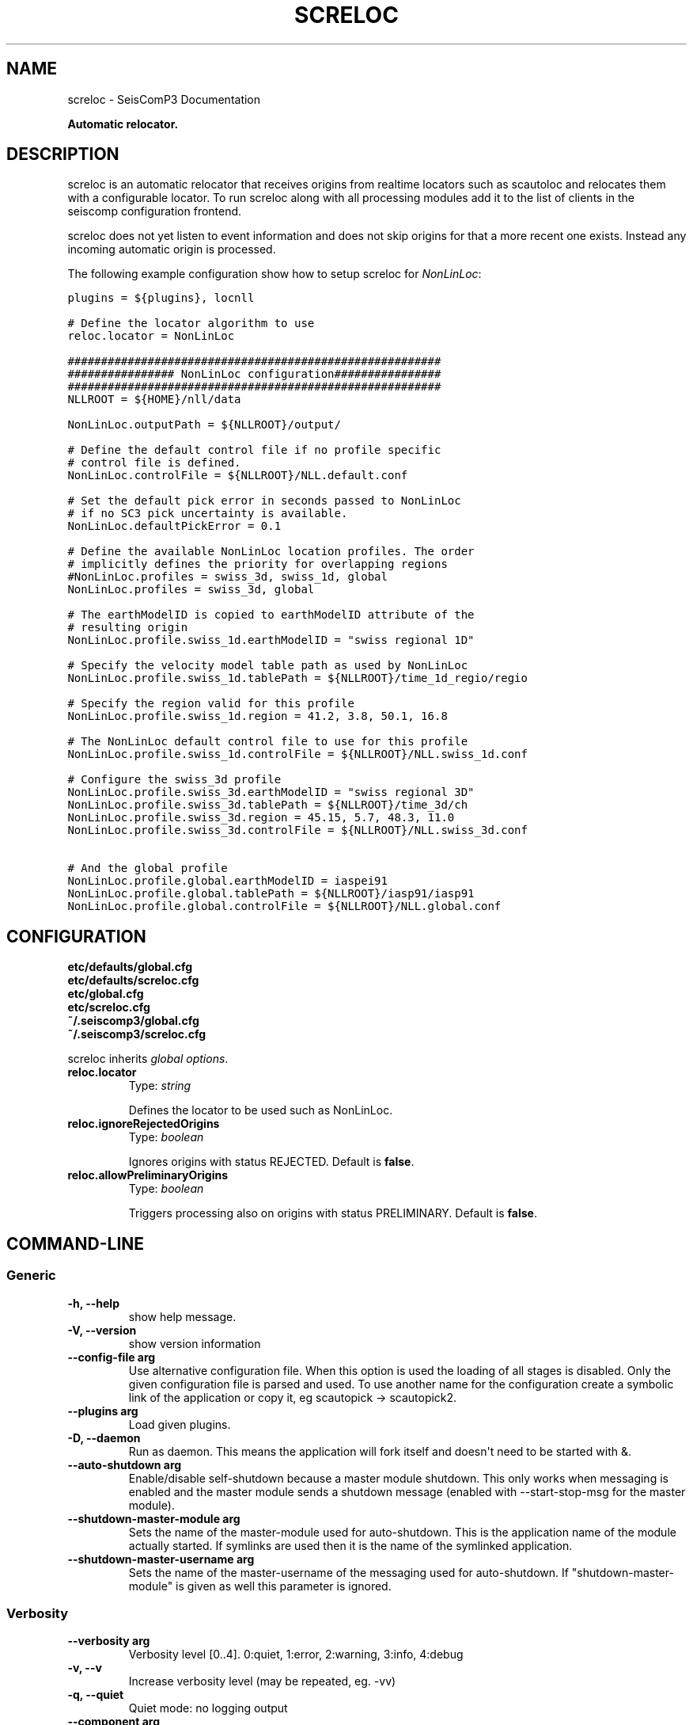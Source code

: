 .TH "SCRELOC" "1" "January 24, 2014" "2014.023" "SeisComP3"
.SH NAME
screloc \- SeisComP3 Documentation
.
.nr rst2man-indent-level 0
.
.de1 rstReportMargin
\\$1 \\n[an-margin]
level \\n[rst2man-indent-level]
level margin: \\n[rst2man-indent\\n[rst2man-indent-level]]
-
\\n[rst2man-indent0]
\\n[rst2man-indent1]
\\n[rst2man-indent2]
..
.de1 INDENT
.\" .rstReportMargin pre:
. RS \\$1
. nr rst2man-indent\\n[rst2man-indent-level] \\n[an-margin]
. nr rst2man-indent-level +1
.\" .rstReportMargin post:
..
.de UNINDENT
. RE
.\" indent \\n[an-margin]
.\" old: \\n[rst2man-indent\\n[rst2man-indent-level]]
.nr rst2man-indent-level -1
.\" new: \\n[rst2man-indent\\n[rst2man-indent-level]]
.in \\n[rst2man-indent\\n[rst2man-indent-level]]u
..
.\" Man page generated from reStructeredText.
.
.sp
\fBAutomatic relocator.\fP
.SH DESCRIPTION
.sp
screloc is an automatic relocator that receives origins from realtime
locators such as scautoloc and relocates them with a configurable locator.
To run screloc along with all processing modules add it to the list of
clients in the seiscomp configuration frontend.
.sp
screloc does not yet listen to event information and does not skip origins for
that a more recent one exists. Instead any incoming automatic origin is
processed.
.sp
The following example configuration show how to setup screloc for
\fINonLinLoc\fP:
.sp
.nf
.ft C
plugins = ${plugins}, locnll

# Define the locator algorithm to use
reloc.locator = NonLinLoc

########################################################
################ NonLinLoc configuration################
########################################################
NLLROOT = ${HOME}/nll/data

NonLinLoc.outputPath = ${NLLROOT}/output/

# Define the default control file if no profile specific
# control file is defined.
NonLinLoc.controlFile = ${NLLROOT}/NLL.default.conf

# Set the default pick error in seconds passed to NonLinLoc
# if no SC3 pick uncertainty is available.
NonLinLoc.defaultPickError = 0.1

# Define the available NonLinLoc location profiles. The order
# implicitly defines the priority for overlapping regions
#NonLinLoc.profiles = swiss_3d, swiss_1d, global
NonLinLoc.profiles = swiss_3d, global

# The earthModelID is copied to earthModelID attribute of the
# resulting origin
NonLinLoc.profile.swiss_1d.earthModelID = "swiss regional 1D"

# Specify the velocity model table path as used by NonLinLoc
NonLinLoc.profile.swiss_1d.tablePath = ${NLLROOT}/time_1d_regio/regio

# Specify the region valid for this profile
NonLinLoc.profile.swiss_1d.region = 41.2, 3.8, 50.1, 16.8

# The NonLinLoc default control file to use for this profile
NonLinLoc.profile.swiss_1d.controlFile = ${NLLROOT}/NLL.swiss_1d.conf

# Configure the swiss_3d profile
NonLinLoc.profile.swiss_3d.earthModelID = "swiss regional 3D"
NonLinLoc.profile.swiss_3d.tablePath = ${NLLROOT}/time_3d/ch
NonLinLoc.profile.swiss_3d.region = 45.15, 5.7, 48.3, 11.0
NonLinLoc.profile.swiss_3d.controlFile = ${NLLROOT}/NLL.swiss_3d.conf

# And the global profile
NonLinLoc.profile.global.earthModelID = iaspei91
NonLinLoc.profile.global.tablePath = ${NLLROOT}/iasp91/iasp91
NonLinLoc.profile.global.controlFile = ${NLLROOT}/NLL.global.conf
.ft P
.fi
.SH CONFIGURATION
.nf
\fBetc/defaults/global.cfg\fP
\fBetc/defaults/screloc.cfg\fP
\fBetc/global.cfg\fP
\fBetc/screloc.cfg\fP
\fB~/.seiscomp3/global.cfg\fP
\fB~/.seiscomp3/screloc.cfg\fP
.fi
.sp
.sp
screloc inherits \fIglobal options\fP.
.INDENT 0.0
.TP
.B reloc.locator
Type: \fIstring\fP
.sp
Defines the locator to be used such as NonLinLoc.
.UNINDENT
.INDENT 0.0
.TP
.B reloc.ignoreRejectedOrigins
Type: \fIboolean\fP
.sp
Ignores origins with status REJECTED.
Default is \fBfalse\fP.
.UNINDENT
.INDENT 0.0
.TP
.B reloc.allowPreliminaryOrigins
Type: \fIboolean\fP
.sp
Triggers processing also on origins with status PRELIMINARY.
Default is \fBfalse\fP.
.UNINDENT
.SH COMMAND-LINE
.SS Generic
.INDENT 0.0
.TP
.B \-h, \-\-help
show help message.
.UNINDENT
.INDENT 0.0
.TP
.B \-V, \-\-version
show version information
.UNINDENT
.INDENT 0.0
.TP
.B \-\-config\-file arg
Use alternative configuration file. When this option is used
the loading of all stages is disabled. Only the given configuration
file is parsed and used. To use another name for the configuration
create a symbolic link of the application or copy it, eg scautopick \-> scautopick2.
.UNINDENT
.INDENT 0.0
.TP
.B \-\-plugins arg
Load given plugins.
.UNINDENT
.INDENT 0.0
.TP
.B \-D, \-\-daemon
Run as daemon. This means the application will fork itself and
doesn\(aqt need to be started with &.
.UNINDENT
.INDENT 0.0
.TP
.B \-\-auto\-shutdown arg
Enable/disable self\-shutdown because a master module shutdown. This only
works when messaging is enabled and the master module sends a shutdown
message (enabled with \-\-start\-stop\-msg for the master module).
.UNINDENT
.INDENT 0.0
.TP
.B \-\-shutdown\-master\-module arg
Sets the name of the master\-module used for auto\-shutdown. This
is the application name of the module actually started. If symlinks
are used then it is the name of the symlinked application.
.UNINDENT
.INDENT 0.0
.TP
.B \-\-shutdown\-master\-username arg
Sets the name of the master\-username of the messaging used for
auto\-shutdown. If "shutdown\-master\-module" is given as well this
parameter is ignored.
.UNINDENT
.SS Verbosity
.INDENT 0.0
.TP
.B \-\-verbosity arg
Verbosity level [0..4]. 0:quiet, 1:error, 2:warning, 3:info, 4:debug
.UNINDENT
.INDENT 0.0
.TP
.B \-v, \-\-v
Increase verbosity level (may be repeated, eg. \-vv)
.UNINDENT
.INDENT 0.0
.TP
.B \-q, \-\-quiet
Quiet mode: no logging output
.UNINDENT
.INDENT 0.0
.TP
.B \-\-component arg
Limits the logging to a certain component. This option can be given more than once.
.UNINDENT
.INDENT 0.0
.TP
.B \-s, \-\-syslog
Use syslog logging back end. The output usually goes to /var/lib/messages.
.UNINDENT
.INDENT 0.0
.TP
.B \-l, \-\-lockfile arg
Path to lock file.
.UNINDENT
.INDENT 0.0
.TP
.B \-\-console arg
Send log output to stdout.
.UNINDENT
.INDENT 0.0
.TP
.B \-\-debug
Debug mode: \-\-verbosity=4 \-\-console=1
.UNINDENT
.INDENT 0.0
.TP
.B \-\-log\-file arg
Use alternative log file.
.UNINDENT
.SS Messaging
.INDENT 0.0
.TP
.B \-u, \-\-user arg
Overrides configuration parameter \fBconnection.username\fP.
.UNINDENT
.INDENT 0.0
.TP
.B \-H, \-\-host arg
Overrides configuration parameter \fBconnection.server\fP.
.UNINDENT
.INDENT 0.0
.TP
.B \-t, \-\-timeout arg
Overrides configuration parameter \fBconnection.timeout\fP.
.UNINDENT
.INDENT 0.0
.TP
.B \-g, \-\-primary\-group arg
Overrides configuration parameter \fBconnection.primaryGroup\fP.
.UNINDENT
.INDENT 0.0
.TP
.B \-S, \-\-subscribe\-group arg
A group to subscribe to. This option can be given more than once.
.UNINDENT
.INDENT 0.0
.TP
.B \-\-encoding arg
Overrides configuration parameter \fBconnection.encoding\fP.
.UNINDENT
.INDENT 0.0
.TP
.B \-\-start\-stop\-msg arg
Sets sending of a start\- and a stop message.
.UNINDENT
.SS Database
.INDENT 0.0
.TP
.B \-\-db\-driver\-list
List all supported database drivers.
.UNINDENT
.INDENT 0.0
.TP
.B \-d, \-\-database arg
The database connection string, format: \fI\%service://user:pwd@host/database\fP.
"service" is the name of the database driver which can be
queried with "\-\-db\-driver\-list".
.UNINDENT
.INDENT 0.0
.TP
.B \-\-config\-module arg
The configmodule to use.
.UNINDENT
.INDENT 0.0
.TP
.B \-\-inventory\-db arg
Load the inventory from the given database or file, format: [\fI\%service://]location\fP
.UNINDENT
.INDENT 0.0
.TP
.B \-\-db\-disable
Do not use the database at all
.UNINDENT
.SS Mode
.INDENT 0.0
.TP
.B \-\-test
test mode, do not send any message
.UNINDENT
.SS Input
.INDENT 0.0
.TP
.B \-O, \-\-origin\-id arg
reprocess the origin and send a message unless test mode is activated
.UNINDENT
.INDENT 0.0
.TP
.B \-\-locator arg
the locator type to use
.UNINDENT
.SH AUTHOR
GFZ Potsdam
.SH COPYRIGHT
2014, GFZ Potsdam, gempa GmbH
.\" Generated by docutils manpage writer.
.\" 
.

